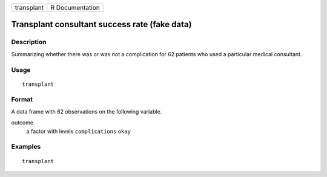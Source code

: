 ========== ===============
transplant R Documentation
========== ===============

Transplant consultant success rate (fake data)
----------------------------------------------

Description
~~~~~~~~~~~

Summarizing whether there was or was not a complication for 62 patients
who used a particular medical consultant.

Usage
~~~~~

::

   transplant

Format
~~~~~~

A data frame with 62 observations on the following variable.

outcome
   a factor with levels ``complications`` ``okay``

Examples
~~~~~~~~

::


   transplant

